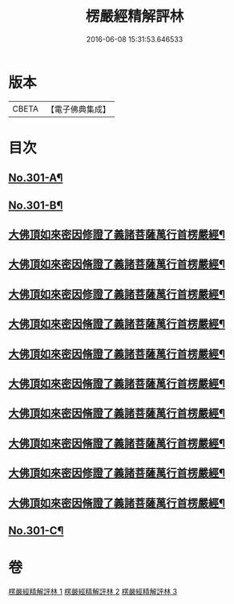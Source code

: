 #+TITLE: 楞嚴經精解評林 
#+DATE: 2016-06-08 15:31:53.646533

* 版本
 |     CBETA|【電子佛典集成】|

* 目次
** [[file:KR6j0709_001.txt::001-0218a1][No.301-A¶]]
** [[file:KR6j0709_001.txt::001-0218b11][No.301-B¶]]
** [[file:KR6j0709_001.txt::001-0221c10][大佛頂如來密因修證了義諸菩薩萬行首楞嚴經¶]]
** [[file:KR6j0709_001.txt::001-0227c12][大佛頂如來密因脩證了義諸菩薩萬行首楞嚴經¶]]
** [[file:KR6j0709_001.txt::001-0235b17][大佛頂如來密因修證了義諸菩薩萬行首楞嚴經¶]]
** [[file:KR6j0709_002.txt::002-0241b4][大佛頂如來密因脩證了義諸菩薩萬行首楞嚴經¶]]
** [[file:KR6j0709_002.txt::002-0251c17][大佛頂如來密因脩證了義諸菩薩萬行首楞嚴經¶]]
** [[file:KR6j0709_002.txt::002-0258b5][大佛頂如來密因脩證了義諸菩薩萬行首楞嚴經¶]]
** [[file:KR6j0709_002.txt::002-0265a2][大佛頂如來密因脩證了義諸菩薩萬行首楞嚴經¶]]
** [[file:KR6j0709_003.txt::003-0268b8][大佛頂如來密因脩證了義諸菩薩萬行首楞嚴經¶]]
** [[file:KR6j0709_003.txt::003-0277b18][大佛頂如來密因修證了義諸菩薩萬行首楞嚴經¶]]
** [[file:KR6j0709_003.txt::003-0284c8][大佛頂如來密因脩證了義諸菩薩萬行首楞嚴經¶]]
** [[file:KR6j0709_003.txt::003-0292b1][No.301-C¶]]

* 卷
[[file:KR6j0709_001.txt][楞嚴經精解評林 1]]
[[file:KR6j0709_002.txt][楞嚴經精解評林 2]]
[[file:KR6j0709_003.txt][楞嚴經精解評林 3]]

